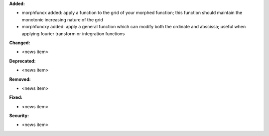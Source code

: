 **Added:**

* morphfuncx added: apply a function to the grid of your morphed function; this function should maintain the monotonic increasing nature of the grid
* morphfuncxy added: apply a general function which can modify both the ordinate and abscissa; useful when applying fourier transform or integration functions

**Changed:**

* <news item>

**Deprecated:**

* <news item>

**Removed:**

* <news item>

**Fixed:**

* <news item>

**Security:**

* <news item>
